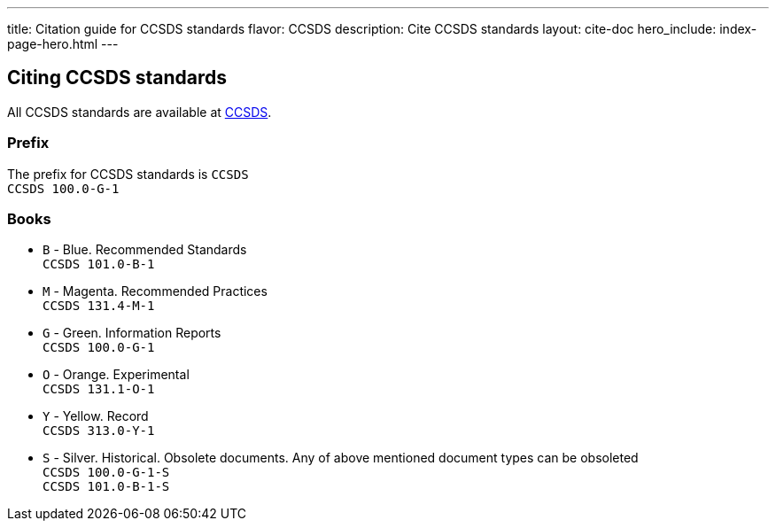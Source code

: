 ---
title: Citation guide for CCSDS standards
flavor: CCSDS
description: Cite CCSDS standards
layout: cite-doc
hero_include: index-page-hero.html
---

== Citing CCSDS standards

All CCSDS standards are available at https://public.ccsds.org/Publications/AllPubs.aspx[CCSDS].

=== Prefix

The prefix for CCSDS standards is `CCSDS` +
`CCSDS 100.0-G-1`

=== Books

* `B` - Blue. Recommended Standards +
`CCSDS 101.0-B-1`
* `M` - Magenta. Recommended Practices +
`CCSDS 131.4-M-1`
* `G` - Green. Information Reports +
`CCSDS 100.0-G-1`
* `O` - Orange. Experimental +
`CCSDS 131.1-O-1`
* `Y` - Yellow. Record +
`CCSDS 313.0-Y-1`
* `S` - Silver. Historical. Obsolete documents. Any of above mentioned document types can be obsoleted +
`CCSDS 100.0-G-1-S` +
`CCSDS 101.0-B-1-S`
